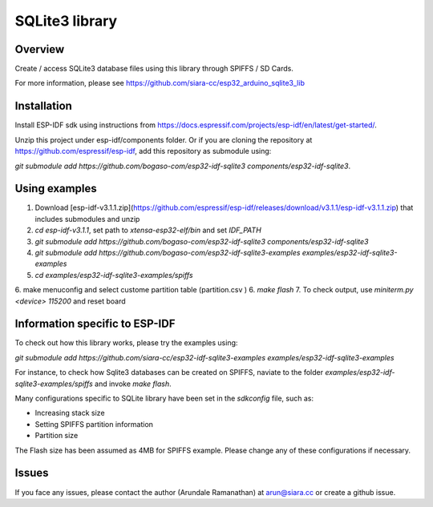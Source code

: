 SQLite3 library
===============

Overview
--------

Create / access SQLite3 database files using this library through SPIFFS / SD Cards.

For more information, please see https://github.com/siara-cc/esp32_arduino_sqlite3_lib

Installation
------------

Install ESP-IDF sdk using instructions from https://docs.espressif.com/projects/esp-idf/en/latest/get-started/.

Unzip this project under esp-idf/components folder.  Or if you are cloning the repository at https://github.com/espressif/esp-idf, add this repository as submodule using:

`git submodule add https://github.com/bogaso-com/esp32-idf-sqlite3 components/esp32-idf-sqlite3`.

Using examples
--------------

1. Download [esp-idf-v3.1.1.zip](https://github.com/espressif/esp-idf/releases/download/v3.1.1/esp-idf-v3.1.1.zip) that includes submodules and unzip
2. `cd esp-idf-v3.1.1`, set path to `xtensa-esp32-elf/bin` and set `IDF_PATH`
3. `git submodule add https://github.com/bogaso-com/esp32-idf-sqlite3 components/esp32-idf-sqlite3`
4. `git submodule add https://github.com/bogaso-com/esp32-idf-sqlite3-examples examples/esp32-idf-sqlite3-examples`
5. `cd examples/esp32-idf-sqlite3-examples/spiffs`
6. make menuconfig and select custome partition table (partition.csv )
6. `make flash`
7. To check output, use `miniterm.py <device> 115200` and reset board

Information specific to ESP-IDF
-------------------------------

To check out how this library works, please try the examples using:

`git submodule add https://github.com/siara-cc/esp32-idf-sqlite3-examples examples/esp32-idf-sqlite3-examples`

For instance, to check how Sqlite3 databases can be created on SPIFFS, naviate to the folder `examples/esp32-idf-sqlite3-examples/spiffs` and invoke `make flash`.

Many configurations specific to SQLite library have been set in the `sdkconfig` file, such as:

- Increasing stack size
- Setting SPIFFS partition information
- Partition size

The Flash size has been assumed as 4MB for SPIFFS example. Please change any of these configurations if necessary.

Issues
------

If you face any issues, please contact the author (Arundale Ramanathan) at arun@siara.cc or create a github issue.
